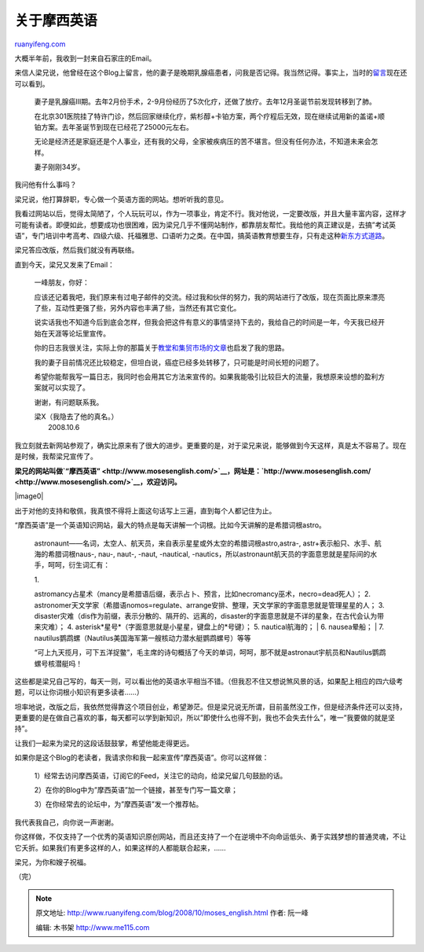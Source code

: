 .. _200810_moses_english:

关于摩西英语
===============================

`ruanyifeng.com <http://www.ruanyifeng.com/blog/2008/10/moses_english.html>`__

大概半年前，我收到一封来自石家庄的Email。

来信人梁兄说，他曾经在这个Blog上留言，他的妻子是晚期乳腺癌患者，问我是否记得。我当然记得。事实上，当时的\ `留言 <http://www.ruanyifeng.com/blog/2008/02/pancreatic_cancer_diary.html#comment-54101>`__\ 现在还可以看到。

    妻子是乳腺癌III期。去年2月份手术，2-9月份经历了5次化疗，还做了放疗。去年12月圣诞节前发现转移到了肺。

    在北京301医院挂了特许门诊，然后回家继续化疗，紫杉醇+卡铂方案，两个疗程后无效，现在继续试用新的盖诺+顺铂方案。去年圣诞节到现在已经花了25000元左右。

    无论是经济还是家庭还是个人事业，还有我的父母，全家被疾病压的苦不堪言。但没有任何办法，不知道未来会怎样。

    妻子刚刚34岁。

我问他有什么事吗？

梁兄说，他打算辞职，专心做一个英语方面的网站。想听听我的意见。

我看过网站以后，觉得太简陋了，个人玩玩可以，作为一项事业，肯定不行。我对他说，一定要改版，并且大量丰富内容，这样才可能有读者。即便如此，想要成功也很困难，因为梁兄几乎不懂网站制作，都靠朋友帮忙。我给他的真正建议是，去搞”考试英语”，专门培训中考高考、四级六级、托福雅思、口语听力之类。在中国，搞英语教育想要生存，只有走这种\ `新东方式道路 <http://www.ruanyifeng.com/blog/2006/08/new_oriental_education_is_seeking_its_ipo.html>`__\ 。

梁兄答应改版，然后我们就没有再联络。

直到今天，梁兄又发来了Email：

    一峰朋友，你好：

    应该还记着我吧，我们原来有过电子邮件的交流。经过我和伙伴的努力，我的网站进行了改版，现在页面比原来漂亮了些，互动性更强了些，另外内容也丰满了些，当然还有其它变化。

    说实话我也不知道今后到底会怎样，但我会把这件有意义的事情坚持下去的，我给自己的时间是一年，今天我已经开始在天涯等论坛里宣传。

    你的日志我很关注，实际上你的那篇关于\ `教堂和集贸市场的文章 <http://www.ruanyifeng.com/blog/2008/02/notes_on_the_cathedral_and_the_bazaar.html>`__\ 也启发了我的思路。

    我的妻子目前情况还比较稳定，但坦白说，癌症已经多处转移了，只可能是时间长短的问题了。

    希望你能帮我写一篇日志，我同时也会用其它方法来宣传的。如果我能吸引比较巨大的流量，我想原来设想的盈利方案就可以实现了。

    谢谢，有问题联系我。

    | 梁X（我隐去了他的真名。）
    |  2008.10.6

我立刻就去新网站参观了，确实比原来有了很大的进步。更重要的是，对于梁兄来说，能够做到今天这样，真是太不容易了。现在是时候，我帮梁兄宣传了。

**梁兄的网站叫做\ `“摩西英语” <http://www.mosesenglish.com/>`__\ ，网址是：\ `http://www.mosesenglish.com/ <http://www.mosesenglish.com/>`__\ ，欢迎访问。**

|image0|

出于对他的支持和敬佩，我真恨不得将上面这句话写上三遍，直到每个人都记住为止。

“摩西英语”是一个英语知识网站，最大的特点是每天讲解一个词根。比如今天讲解的是希腊词根astro。

    astronaunt——名词，太空人、航天员，来自表示星星或外太空的希腊词根astro,astra-,
    astr+表示船只、水手、航海的希腊词根naus-, nau-, naut-, -naut,
    -nautical,
    -nautics，所以astronaunt航天员的字面意思就是星际间的水手，呵呵，衍生词汇有：

    | 1.
    astromancy占星术（mancy是希腊语后缀，表示占卜、预言，比如necromancy巫术，necro=dead死人）；
    2.
    astronomer天文学家（希腊语nomos=regulate、arrange安排、整理，天文学家的字面意思就是管理星星的人；
    3.
    disaster灾难（dis作为前缀，表示分散的、隔开的、远离的，disaster的字面意思就是不详的星象，在古代会认为带来灾难）；
    4. asterisk\*星号\*（字面意思就是小星星，键盘上的\*号键）； 5.
    nautical航海的；
    |  6. nausea晕船；
    |  7.
    nautilus鹦鹉螺（Nautilus美国海军第一艘核动力潜水艇鹦鹉螺号）等等

    “可上九天揽月，可下五洋捉鳖”，毛主席的诗句概括了今天的单词，呵呵，那不就是astronaut宇航员和Nautilus鹦鹉螺号核潜艇吗！

这些都是梁兄自己写的，每天一则，可以看出他的英语水平相当不错。（但我忍不住又想说煞风景的话，如果配上相应的四六级考题，可以让你词根小知识有更多读者……）

坦率地说，改版之后，我依然觉得靠这个项目创业，希望渺茫。但是梁兄说无所谓，目前虽然没工作，但是经济条件还可以支持，更重要的是在做自己喜欢的事，每天都可以学到新知识，所以”即使什么也得不到，我也不会失去什么”，唯一”我要做的就是坚持”。

让我们一起来为梁兄的这段话鼓鼓掌，希望他能走得更远。

如果你是这个Blog的老读者，我请求你和我一起来宣传”摩西英语”。你可以这样做：

    1）经常去访问摩西英语，订阅它的Feed，关注它的动向，给梁兄留几句鼓励的话。

    2）在你的Blog中为”摩西英语”加一个链接，甚至专门写一篇文章；

    3）在你经常去的论坛中，为”摩西英语”发一个推荐帖。

我代表我自己，向你说一声谢谢。

你这样做，不仅支持了一个优秀的英语知识原创网站，而且还支持了一个在逆境中不向命运低头、勇于实践梦想的普通灵魂，不让它夭折。如果我们有更多这样的人，如果这样的人都能联合起来，……

梁兄，为你和嫂子祝福。

（完）

.. note::
    原文地址: http://www.ruanyifeng.com/blog/2008/10/moses_english.html 
    作者: 阮一峰 

    编辑: 木书架 http://www.me115.com